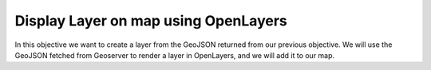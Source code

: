 .. _projects-zika-client_display-layer:

=====================================
Display Layer on map using OpenLayers
=====================================

In this objective we want to create a layer from the GeoJSON returned from our previous objective. We will use the GeoJSON fetched from Geoserver to render a layer in OpenLayers, and we will add it to our map.